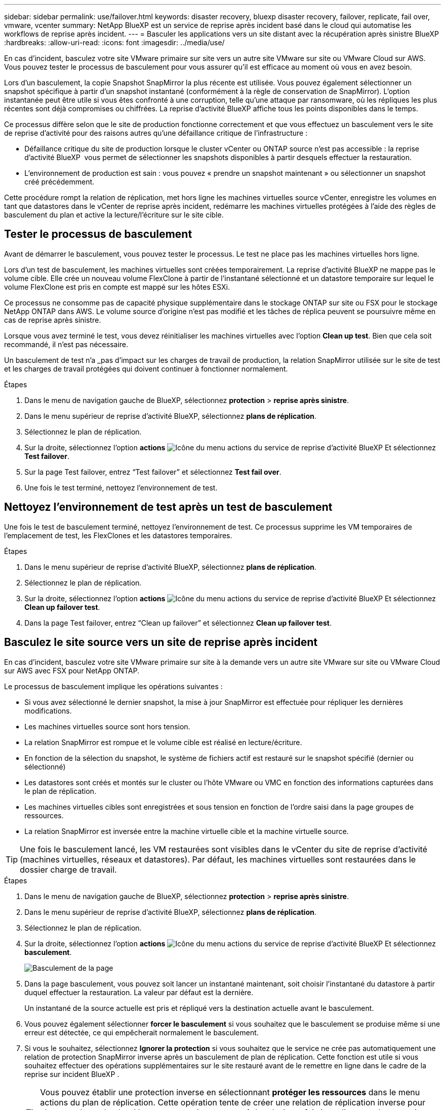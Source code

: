 ---
sidebar: sidebar 
permalink: use/failover.html 
keywords: disaster recovery, bluexp disaster recovery, failover, replicate, fail over, vmware, vcenter 
summary: NetApp BlueXP est un service de reprise après incident basé dans le cloud qui automatise les workflows de reprise après incident. 
---
= Basculer les applications vers un site distant avec la récupération après sinistre BlueXP
:hardbreaks:
:allow-uri-read: 
:icons: font
:imagesdir: ../media/use/


[role="lead"]
En cas d'incident, basculez votre site VMware primaire sur site vers un autre site VMware sur site ou VMware Cloud sur AWS. Vous pouvez tester le processus de basculement pour vous assurer qu'il est efficace au moment où vous en avez besoin.

Lors d'un basculement, la copie Snapshot SnapMirror la plus récente est utilisée. Vous pouvez également sélectionner un snapshot spécifique à partir d'un snapshot instantané (conformément à la règle de conservation de SnapMirror). L'option instantanée peut être utile si vous êtes confronté à une corruption, telle qu'une attaque par ransomware, où les répliques les plus récentes sont déjà compromises ou chiffrées. La reprise d'activité BlueXP affiche tous les points disponibles dans le temps.

Ce processus diffère selon que le site de production fonctionne correctement et que vous effectuez un basculement vers le site de reprise d'activité pour des raisons autres qu'une défaillance critique de l'infrastructure :

* Défaillance critique du site de production lorsque le cluster vCenter ou ONTAP source n'est pas accessible : la reprise d'activité BlueXP  vous permet de sélectionner les snapshots disponibles à partir desquels effectuer la restauration.
* L'environnement de production est sain : vous pouvez « prendre un snapshot maintenant » ou sélectionner un snapshot créé précédemment.


Cette procédure rompt la relation de réplication, met hors ligne les machines virtuelles source vCenter, enregistre les volumes en tant que datastores dans le vCenter de reprise après incident, redémarre les machines virtuelles protégées à l'aide des règles de basculement du plan et active la lecture/l'écriture sur le site cible.



== Tester le processus de basculement

Avant de démarrer le basculement, vous pouvez tester le processus. Le test ne place pas les machines virtuelles hors ligne.

Lors d'un test de basculement, les machines virtuelles sont créées temporairement. La reprise d'activité BlueXP ne mappe pas le volume cible. Elle crée un nouveau volume FlexClone à partir de l'instantané sélectionné et un datastore temporaire sur lequel le volume FlexClone est pris en compte est mappé sur les hôtes ESXi.

Ce processus ne consomme pas de capacité physique supplémentaire dans le stockage ONTAP sur site ou FSX pour le stockage NetApp ONTAP dans AWS. Le volume source d'origine n'est pas modifié et les tâches de réplica peuvent se poursuivre même en cas de reprise après sinistre.

Lorsque vous avez terminé le test, vous devez réinitialiser les machines virtuelles avec l'option *Clean up test*. Bien que cela soit recommandé, il n'est pas nécessaire.

Un basculement de test n'a _pas d'impact sur les charges de travail de production, la relation SnapMirror utilisée sur le site de test et les charges de travail protégées qui doivent continuer à fonctionner normalement.

.Étapes
. Dans le menu de navigation gauche de BlueXP, sélectionnez *protection* > *reprise après sinistre*.
. Dans le menu supérieur de reprise d'activité BlueXP, sélectionnez *plans de réplication*.
. Sélectionnez le plan de réplication.
. Sur la droite, sélectionnez l'option *actions* image:../use/icon-horizontal-dots.png["Icône du menu actions du service de reprise d'activité BlueXP"] Et sélectionnez *Test failover*.
. Sur la page Test failover, entrez “Test failover” et sélectionnez *Test fail over*.
. Une fois le test terminé, nettoyez l'environnement de test.




== Nettoyez l'environnement de test après un test de basculement

Une fois le test de basculement terminé, nettoyez l'environnement de test. Ce processus supprime les VM temporaires de l'emplacement de test, les FlexClones et les datastores temporaires.

.Étapes
. Dans le menu supérieur de reprise d'activité BlueXP, sélectionnez *plans de réplication*.
. Sélectionnez le plan de réplication.
. Sur la droite, sélectionnez l'option *actions* image:../use/icon-horizontal-dots.png["Icône du menu actions du service de reprise d'activité BlueXP"]  Et sélectionnez *Clean up failover test*.
. Dans la page Test failover, entrez “Clean up failover” et sélectionnez *Clean up failover test*.




== Basculez le site source vers un site de reprise après incident

En cas d'incident, basculez votre site VMware primaire sur site à la demande vers un autre site VMware sur site ou VMware Cloud sur AWS avec FSX pour NetApp ONTAP.

Le processus de basculement implique les opérations suivantes :

* Si vous avez sélectionné le dernier snapshot, la mise à jour SnapMirror est effectuée pour répliquer les dernières modifications.
* Les machines virtuelles source sont hors tension.
* La relation SnapMirror est rompue et le volume cible est réalisé en lecture/écriture.
* En fonction de la sélection du snapshot, le système de fichiers actif est restauré sur le snapshot spécifié (dernier ou sélectionné)
* Les datastores sont créés et montés sur le cluster ou l'hôte VMware ou VMC en fonction des informations capturées dans le plan de réplication.
* Les machines virtuelles cibles sont enregistrées et sous tension en fonction de l'ordre saisi dans la page groupes de ressources.
* La relation SnapMirror est inversée entre la machine virtuelle cible et la machine virtuelle source.



TIP: Une fois le basculement lancé, les VM restaurées sont visibles dans le vCenter du site de reprise d'activité (machines virtuelles, réseaux et datastores). Par défaut, les machines virtuelles sont restaurées dans le dossier charge de travail.

.Étapes
. Dans le menu de navigation gauche de BlueXP, sélectionnez *protection* > *reprise après sinistre*.
. Dans le menu supérieur de reprise d'activité BlueXP, sélectionnez *plans de réplication*.
. Sélectionnez le plan de réplication.
. Sur la droite, sélectionnez l'option *actions* image:../use/icon-horizontal-dots.png["Icône du menu actions du service de reprise d'activité BlueXP"] Et sélectionnez *basculement*.
+
image:dr-plan-failover3.png["Basculement de la page"]

. Dans la page basculement, vous pouvez soit lancer un instantané maintenant, soit choisir l'instantané du datastore à partir duquel effectuer la restauration. La valeur par défaut est la dernière.
+
Un instantané de la source actuelle est pris et répliqué vers la destination actuelle avant le basculement.

. Vous pouvez également sélectionner *forcer le basculement* si vous souhaitez que le basculement se produise même si une erreur est détectée, ce qui empêcherait normalement le basculement.
. Si vous le souhaitez, sélectionnez *Ignorer la protection* si vous souhaitez que le service ne crée pas automatiquement une relation de protection SnapMirror inverse après un basculement de plan de réplication. Cette fonction est utile si vous souhaitez effectuer des opérations supplémentaires sur le site restauré avant de le remettre en ligne dans le cadre de la reprise sur incident BlueXP .
+

TIP: Vous pouvez établir une protection inverse en sélectionnant *protéger les ressources* dans le menu actions du plan de réplication. Cette opération tente de créer une relation de réplication inverse pour chaque volume du plan. Vous pouvez exécuter cette tâche plusieurs fois jusqu'à ce que la protection soit restaurée. Une fois la protection restaurée, vous pouvez lancer un rétablissement de la manière habituelle.

. Saisissez « basculement » dans la zone.
. Sélectionnez *basculement*.
. Pour vérifier la progression, dans le menu supérieur, sélectionnez *surveillance des travaux*.

